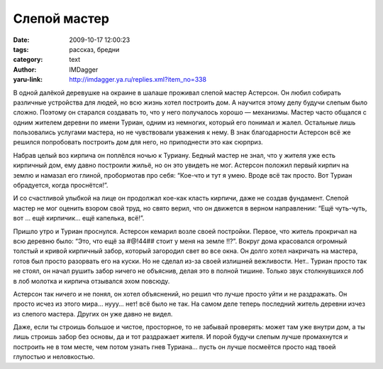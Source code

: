 Слепой мастер
=============
:date: 2009-10-17 12:00:23
:tags: рассказ, бредни
:category: text
:author: IMDagger
:yaru-link: http://imdagger.ya.ru/replies.xml?item_no=338

.. alert-danger::
   **Осторожно мои бредни!** Чревато разрывом мозга, капли которого
   могут попасть на клавиатуру и закоротить компьютер. Возможны и иные виды
   травм. Во время бредописания не пострадал ни один человеческий мозг,
   лишь мозг автора, но он и так воспалён и болен.

В одной далёкой деревушке на окраине в шалаше проживал слепой
мастер Астерсон. Он любил собирать различные устройства для людей, но
всю жизнь хотел построить дом. А научится этому делу будучи слепым было
сложно. Поэтому он старался создавать то, что у него получалось хорошо —
механизмы. Мастер часто общался с одним жителем деревни по имени Туриан,
одним из немногих, который его понимал и жалел. Остальные лишь
пользовались услугами мастера, но не чувствовали уважения к нему. В знак
благодарности Астерсон всё же решился попробовать построить дом для
него, но приподнести это как сюрприз.

Набрав целый воз кирпича он поплёлся ночью к Туриану. Бедный мастер
не знал, что у жителя уже есть кирпичный дом, ему давно построили жильё,
но он это увидеть не мог. Астерсон положил первый кирпич на землю и
намазал его глиной, пробормотав про себя: “Кое-что и тут я умею. Вроде
всё так просто. Вот Туриан обрадуется, когда проснётся!”.

И со счастливой улыбкой на лице он продолжал кое-как класть кирпичи,
даже не создав фундамент. Слепой мастер не мог оценить взором свой труд,
но свято верил, что он движется в верном направлении: “Ещё чуть-чуть,
вот … ещё кирпичик… ещё капелька, всё!”.

Пришло утро и Туриан проснулся. Астерсон кемарил возле своей
постройки. Первое, что житель прокричал на всю деревню было: “Это, что
ещё за  #@!44## стоит у меня на земле !!?”. Вокруг дома красовался
огромный толстый и кривой кирпичный забор, который загородил свет во все
окна. Он долго хотел накричать на мастера, готов был просто разорвать
его на куски. Но не сделал из-за своей излишней вежливости. Нет.. Туриан
просто так не стоял, он начал рушить забор ничего не объяснив, делая это
в полной тишине. Только звук столкнувшихся лоб в лоб молотка и кирпича
отзывался эхом повсюду.

Астерсон так ничего и не понял, он хотел объяснений, но решил что
лучше просто уйти и не раздражать.  Он просто исчез из этого мира… нууу…
нет! всё было не так. На самом деле теперь последний житель деревни
изчез из слепого мастера. Других он уже давно не видел.

Даже, если ты строишь большое и чистое, просторное, то не забывай
проверять: может там уже внутри дом, а ты лишь строишь забор без основы,
да и тот раздражает жителя. И порой будучи слепым лучше промахнутся и
построить не в том месте, чем потом узнать гнев Туриана… пусть он лучше
посмеётся просто над твоей глупостью и неловкостью.
